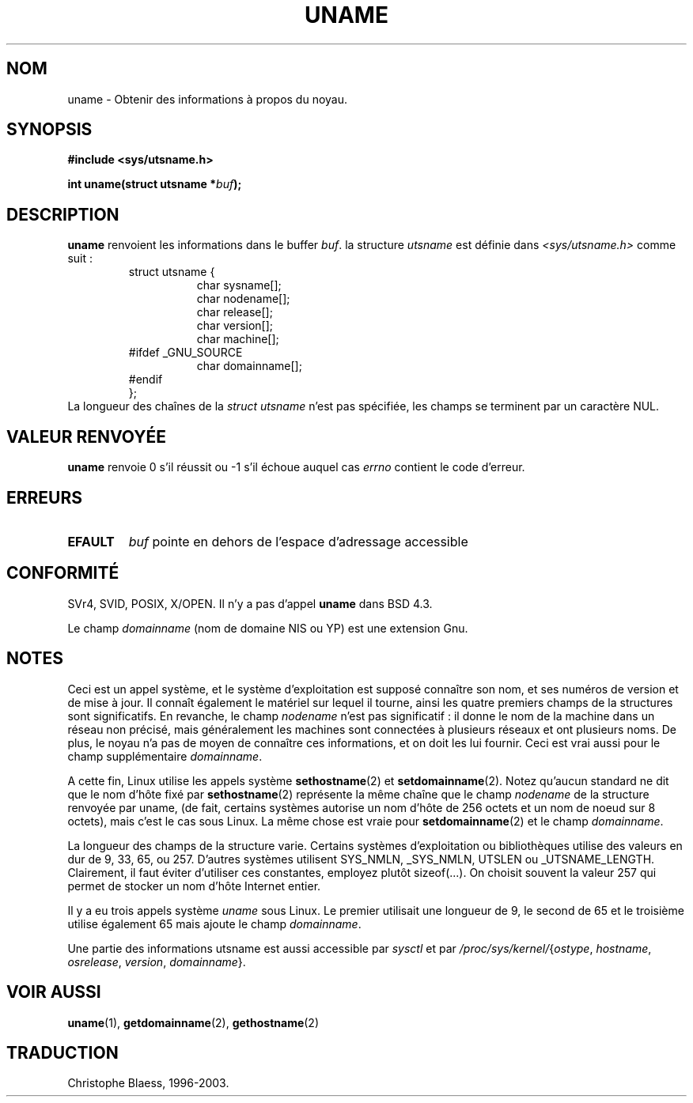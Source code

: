 .\" Hey Emacs! This file is -*- nroff -*- source.
.\"
.\" Copyright (c) 1992 Drew Eckhardt (drew@cs.colorado.edu), March 28, 1992
.\"
.\" Permission is granted to make and distribute verbatim copies of this
.\" manual provided the copyright notice and this permission notice are
.\" preserved on all copies.
.\"
.\" Permission is granted to copy and distribute modified versions of this
.\" manual under the conditions for verbatim copying, provided that the
.\" entire resulting derived work is distributed under the terms of a
.\" permission notice identical to this one
.\" 
.\" Since the Linux kernel and libraries are constantly changing, this
.\" manual page may be incorrect or out-of-date.  The author(s) assume no
.\" responsibility for errors or omissions, or for damages resulting from
.\" the use of the information contained herein.  The author(s) may not
.\" have taken the same level of care in the production of this manual,
.\" which is licensed free of charge, as they might when working
.\" professionally.
.\" 
.\" Formatted or processed versions of this manual, if unaccompanied by
.\" the source, must acknowledge the copyright and authors of this work.
.\"
.\" Modified by Michael Haardt (u31b3hs@pool.informatik.rwth-aachen.de)
.\" Modified Sat Jul 24 12:53:43 1993 by Rik Faith (faith@cs.unc.edu)
.\"
.\" Traduction 15/10/1996 par Christophe Blaess (ccb@club-internet.fr)
.\" Mise a Jour 15/04/97
.\" màj 26/06/2000 LDP 1.30
.\" màj 18/07/2003 LDP 1.56
.TH UNAME 2 "18 juillet 2003" LDP "Manuel du programmeur Linux"
.SH NOM
uname \- Obtenir des informations à propos du noyau.
.SH SYNOPSIS
.B #include <sys/utsname.h>
.sp
.BI "int uname(struct utsname *" buf );
.SH DESCRIPTION
.B uname
renvoient les informations dans le buffer
.IR buf .
la structure 
.I utsname 
est définie dans
.I <sys/utsname.h>
comme suit :
.RS
.nf
struct utsname {
.in +8
char sysname[];
char nodename[];
char release[];
char version[];
char machine[];
.in -8
#ifdef _GNU_SOURCE
.in +8
char domainname[];
.in -8
#endif
};
.fi
.RE
La longueur des chaînes de la
.I struct utsname
n'est pas spécifiée, les champs se terminent par un caractère NUL.
.SH "VALEUR RENVOYÉE"
.B uname
renvoie 0 s'il réussit ou \-1 s'il échoue auquel cas
.I errno
contient le code d'erreur.
.SH ERREURS
.TP
.B EFAULT
.I buf
pointe en dehors de l'espace d'adressage accessible
.SH "CONFORMITÉ"
SVr4, SVID, POSIX, X/OPEN.
Il n'y a pas d'appel
.B uname
dans BSD 4.3.
.PP
Le champ
.I domainname
(nom de domaine NIS ou YP) est une extension Gnu.
.SH NOTES
Ceci est un appel système, et le système d'exploitation est supposé connaître
son nom, et ses numéros de version et de mise à jour. Il connaît également le matériel
sur lequel il tourne, ainsi les quatre premiers champs de la structures sont significatifs.
En revanche, le champ \fInodename\fP n'est pas significatif\ :
il donne le nom de la machine dans un réseau non précisé, mais généralement
les machines sont connectées à plusieurs réseaux et ont plusieurs noms.
De plus, le noyau n'a pas de moyen de connaître ces informations, et on doit
les lui fournir. Ceci est vrai aussi pour le champ supplémentaire
\fIdomainname\fP.
.LP
A cette fin, Linux utilise les appels système
.BR sethostname (2)
et
.BR setdomainname (2).
Notez qu'aucun standard ne dit que le nom d'hôte fixé par
.BR sethostname (2)
représente la même chaîne que le champ \fInodename\fP de la structure
renvoyée par uname,
(de fait, certains systèmes autorise un nom d'hôte de 256 octets et un nom
de noeud sur 8 octets), mais c'est le cas sous Linux.
La même chose est vraie pour
.BR setdomainname (2)
et le champ \fIdomainname\fP.
.LP
La longueur des champs de la structure varie. Certains systèmes d'exploitation
ou bibliothèques utilise des valeurs en dur de 9, 33, 65, ou 257. D'autres systèmes
utilisent SYS_NMLN, _SYS_NMLN, UTSLEN ou _UTSNAME_LENGTH.
Clairement, il faut éviter d'utiliser ces constantes, employez plutôt sizeof(...).
On choisit souvent la valeur 257 qui permet de stocker un nom d'hôte Internet entier.
.LP
Il y a eu trois appels système \fIuname\fP sous Linux. Le premier utilisait
une longueur de 9, le second de 65 et le troisième utilise également 65
mais ajoute le champ \fIdomainname\fP.
.LP
Une partie des informations utsname est aussi accessible par
.I sysctl
et par
.IR /proc/sys/kernel/ { ostype ,
.IR hostname ,
.IR osrelease ,
.IR version ,
.IR domainname }.
.SH "VOIR AUSSI"
.BR uname (1),
.BR getdomainname (2),
.BR gethostname (2)
.SH TRADUCTION
Christophe Blaess, 1996-2003.
